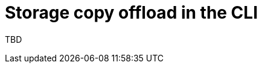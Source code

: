 // Module included in the following assemblies:
//
// * documentation/doc-Migration_Toolkit_for_Virtualization/master.adoc

:_content-type: PROCEDURE
[id="running-storage-copy-offload-cli_{context}"]
= Storage copy offload in the CLI

TBD
